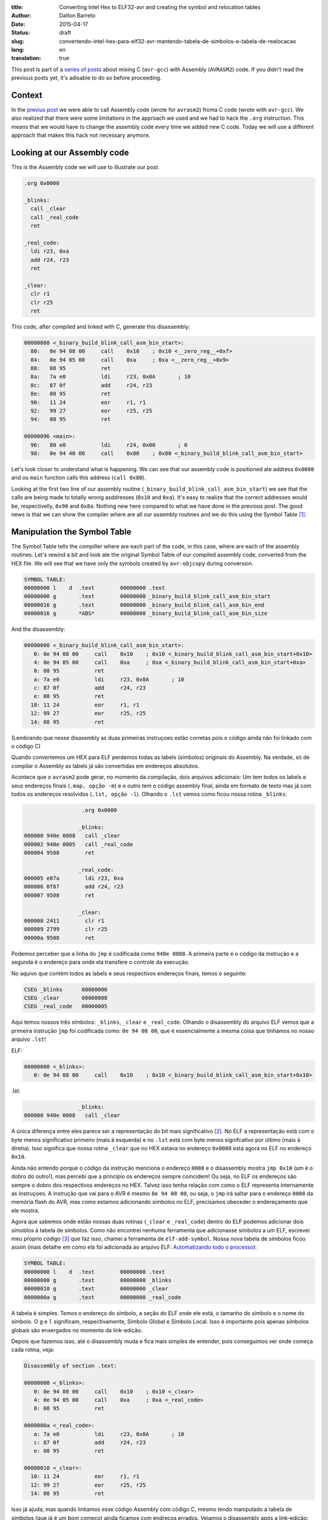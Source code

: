 :title: Converting Intel Hex to ELF32-avr and creating the symbol and relocation tables
:author: Dalton Barreto
:date: 2015-04-17
:status: draft
:slug: convertendo-intel-hex-para-elf32-avr-mantendo-tabela-de-simbolos-e-tabela-de-realocacao
:lang: en
:translation: true

.. :url: blog/en/convertendo-intel-hex-para-elf32-avr-mantendo-tabela-de-simbolos-e-tabela-de-realocacao

.. :save_as: blog/en/convertendo-intel-hex-para-elf32-avr-mantendo-tabela-de-simbolos-e-tabela-de-realocacao/index.html


This post is part of a `series of posts <{filename}chamando-codigo-assembly-legado-avrasm2-a-partir-de-um-codigo-novo-em-c-avr-gcc.rst>`_ about mixing C (``avr-gcc``) with Assembly (``AVRASM2``) code. If you didn't read the previous posts yet, it's adisable to do so before proceeding.


Context
=======

In the `previus post <{filename}chamando-codigo-assembly-legado-avrasm2-a-partir-de-um-codigo-novo-em-c-avr-gcc.rst>`_ we were able to call Assembly code (wrote for ``avrasm2``) froma C code (wrote with ``avr-gcc``). We also realized that there were some limitations in the approach we used and we had to hack the ``.org`` instruction. This means that we would have to change the assembly code every time we added new C code. Today we will use a different approach that makes this hack not necessary anymore.

Looking at our Assembly code
============================

This is the Assembly code we will use to illustrate our post.

.. code-block:: asm

  .org 0x0000

  _blinks:
    call _clear
    call _real_code
    ret

  _real_code:
    ldi r23, 0xa
    add r24, r23
    ret

  _clear:
    clr r1
    clr r25
    ret 

This code, after compiled and linked with C, generate this disassembly:

.. code-block:: objdump


  00000080 <_binary_build_blink_call_asm_bin_start>:
    80:   0e 94 08 00     call    0x10    ; 0x10 <__zero_reg__+0xf>
    84:   0e 94 05 00     call    0xa     ; 0xa <__zero_reg__+0x9>
    88:   08 95           ret
    8a:   7a e0           ldi     r23, 0x0A       ; 10
    8c:   87 0f           add     r24, r23
    8e:   08 95           ret
    90:   11 24           eor     r1, r1
    92:   99 27           eor     r25, r25
    94:   08 95           ret

  00000096 <main>:
    96:   80 e0           ldi     r24, 0x00       ; 0
    98:   0e 94 40 00     call    0x80    ; 0x80 <_binary_build_blink_call_asm_bin_start>

Let's look closer to understand what is happening. We can see that our assembly code is positioned ate address ``0x0080`` and ou ``main`` function calls this address (``call 0x80``).

Looking at the first two line of our assembly routine (``_binary_build_blink_call_asm_bin_start``) we see that the calls are being made to totally wrong asddresses (``0x10`` and ``0xa``). It's easy to realize that the correct addresses would be, respectivelly, ``0x90`` and ``0x8a``. Nothing new here compared to what we have done in the previous post. The good news is that we can show the compiler where are all our assembly routines and we do this using the Symbol Table [#]_.

Manipulation the Symbol Table
=============================

The Symbol Table tells the compiller where are each part of the code, in this case, where are each of the assembly routines. Let's rewind a bit and look ate the original Symbol Table of our compiled assembly code, converted from the HEX file. We will see that we have only the symbols created by ``avr-objcopy`` during conversion.

.. code-block:: text

  SYMBOL TABLE:
  00000000 l    d  .text	00000000 .text
  00000000 g       .text	00000000 _binary_build_blink_call_asm_bin_start
  00000016 g       .text	00000000 _binary_build_blink_call_asm_bin_end
  00000016 g       *ABS*	00000000 _binary_build_blink_call_asm_bin_size

And the disassembly:

.. code-block:: objdump

  00000000 <_binary_build_blink_call_asm_bin_start>:
     0:	0e 94 08 00 	call	0x10	; 0x10 <_binary_build_blink_call_asm_bin_start+0x10>
     4:	0e 94 05 00 	call	0xa	; 0xa <_binary_build_blink_call_asm_bin_start+0xa>
     8:	08 95       	ret
     a:	7a e0       	ldi	r23, 0x0A	; 10
     c:	87 0f       	add	r24, r23
     e:	08 95       	ret
    10:	11 24       	eor	r1, r1
    12:	99 27       	eor	r25, r25
    14:	08 95       	ret

(Lembrando que nesse disasembly as duas primeiras instruçoes estão corretas pois o código ainda não foi linkado com o código C)

Quando convertemos um HEX para ELF perdemos todas as labels (símbolos) originais do Assembly. Na verdade, só de compilar o Assembly as labels já são convertidas em endereços absolutos.

Acontece que o ``avrasm2`` pode gerar, no momento da compilação, dois arquivos adicionais: Um tem todos os labels e seus endereços finais (``.map, opção -m``) e o outro tem o código assembly final, ainda em formato de texto mas já com todos os endereços resolvidos (``.lst, opção -l``). Olhando o ``.lst`` vemos como ficou nossa rotina ``_blinks``:

.. code-block:: text

                    .org 0x0000
                   
                   _blinks:
  000000 940e 0008   call _clear
  000002 940e 0005   call _real_code
  000004 9508        ret
                   
                   _real_code:
  000005 e07a        ldi r23, 0xa
  000006 0f87        add r24, r23
  000007 9508        ret
                   
                   _clear:
  000008 2411        clr r1
  000009 2799        clr r25
  00000a 9508        ret 


Podemos perceber que a linha do ``jmp`` é codificada como ``940e 0008``. A primeira parte é o código da instrução e a segunda é o endereço para onde ela transfere o controle da execução.

No aquivo que contém todos as labels e seus respectivos endereços finais, temos o seguinte:


.. code-block:: text

  CSEG _blinks      00000000
  CSEG _clear       00000008
  CSEG _real_code   00000005

Aqui temos nossos três símbolos: ``_blinks``, ``_clear`` e ``_real_code``. Olhando o disassembly do arquivo ELF vemos que a primeira instrução ``jmp`` foi codificada como: ``0e 94 08 00``, que é essencialmente a mesma coisa que tínhamos no nosso arquivo ``.lst``!

ELF:

.. code-block:: objdump

  00000000 <_blinks>:
     0:	0e 94 08 00 	call	0x10	; 0x10 <_binary_build_blink_call_asm_bin_start+0x10>

.lst:

.. code-block:: text

                   _blinks:
  000000 940e 0008   call _clear
                   

A única diferença entre eles parece ser a representação do bit mais significativo [#]_. No ELF a representação está com o byte menos significativo primeiro (mais à esquerda) e no ``.lst`` está com byte menos signifcativo por último (mais à diretia). Isso significa que nossa rotina ``_clear`` que no HEX estava no endereço ``0x0008`` está agora no ELF no endereço ``0x10``.

Ainda não entendo porque o código da instrução menciona o endereço ``0008`` e o disassembly mostra ``jmp 0x10`` (um é o dobro do outro!), mas percebi que a princípio os endereços sempre coincidem! Ou seja, no ELF os endereços são sempre o dobro dos respectivos endereços no HEX. Talvez isso tenha relação com como o ELF representa internamente as instruçoes. A instrução que vai para o AVR é mesmo ``0e 94 08 00``, ou seja, o ``jmp`` irá saltar para o endereço ``0008`` da memória flash do AVR, mas como estamos adicionando símbolos no ELF, precisamos obeceder o endereçamento que ele mostra.

Agora que sabemos onde estão nossas duas rotinas (``_clear`` e ``_real_code``) dentro do ELF podemos adicionar dois símoblos à tabela de símbolos. Como não encontrei nenhuma ferramenta que adicionasse símbolos a um ELF, escrevei meu pŕoprio código [#]_ que faz isso, chamei a ferramenta de ``elf-add-symbol``. Nossa nova tabela de símbolos ficou assim (mais detalhe em como ela foi adicionada ao arquivo ELF: `Automatizando todo o processo`_):

.. code-block:: text

  SYMBOL TABLE:
  00000000 l    d  .text	00000000 .text
  00000000 g       .text	00000000 _blinks
  00000010 g       .text	00000000 _clear
  0000000a g       .text	00000000 _real_code

A tabela é simples. Temos o endereço do símbolo, a seção do ELF onde ele está, o tamanho do símbolo e o nome do símbolo. O ``g`` e ``l`` significam, respectivamente, Símbolo Global e Símbolo Local. Isso é importante pois apenas símbolos globais são enxergados no momento da link-edição.
  
Depois que fazemos isso, até o disassembly muda e fica mais simples de entender, pois conseguimos ver onde começa cada rotina, veja:

.. code-block:: objdump

  Disassembly of section .text:

  00000000 <_blinks>:
     0:	0e 94 08 00 	call	0x10	; 0x10 <_clear>
     4:	0e 94 05 00 	call	0xa	; 0xa <_real_code>
     8:	08 95       	ret

  0000000a <_real_code>:
     a:	7a e0       	ldi	r23, 0x0A	; 10
     c:	87 0f       	add	r24, r23
     e:	08 95       	ret

  00000010 <_clear>:
    10:	11 24       	eor	r1, r1
    12:	99 27       	eor	r25, r25
    14:	08 95       	ret

Isso já ajuda, mas quando linkamos esse código Assembly com código C, mesmo tendo manipulado a tabela de símbolos (que já é um bom começo) ainda ficamos com endreços errados. Vejamos o disassembly após a link-edição:


.. code-block:: objdump

  00000080 <_blinks>:
    80:   0e 94 08 00     call    0x10    ; 0x10 <__zero_reg__+0xf>
    84:   0e 94 05 00     call    0xa     ; 0xa <__zero_reg__+0x9>
    88:   08 95           ret

  0000008a <_real_code>:
    8a:   7a e0           ldi     r23, 0x0A       ; 10
    8c:   87 0f           add     r24, r23
    8e:   08 95           ret

  00000090 <_clear>:
    90:   11 24           eor     r1, r1
    92:   99 27           eor     r25, r25
    94:   08 95           ret

  00000096 <main>:
    96:   80 e0           ldi     r24, 0x00       ; 0
    98:   0e 94 40 00     call    0x80    ; 0x80 <_blinks>


Perceba que todo nosso codigo Assembly foi posicionado no endereço ``0x0080`` e mesmo nossas duas rotinas auxiliares tendo sido posicionadas, respectivcamente, em ``0x008a`` e ``0x0090`` as duas linhas com as chamadas ``call`` continuam achando que as rotinas estão em ``0x10`` e ``0xa``. É aí que entra a tabela de realocação. 

Isso acontece porque esse código assembly é apenas **copiado** para alguma posição dentro do binário final durante o processo de link-edição. Precisamos então, de alguma forma, dizer ao compilador que o endereço das rotinas ``_real_code`` e ``_clear`` irá mudar e por isso ele deve ajustar o endereço de chamada de quaisquer instruçoes que fizerem referências a essas rotinas.

Tabela de realocação
====================

A Tabela de realocação [#]_ existe exatamente para dizer ao compilador quais símbolos mudarão de lugar e quais instruçoes ele deve editar e trocar o endereço final.

Para entendermos a tabela de realocação precisamos voltar ao nosso disassembly inicial, antes de ser link-editado ao código C.

.. code-block:: objdump

  Disassembly of section .text:

  00000000 <_blinks>:
     0:   0e 94 08 00     call    0x10    ; 0x10 <_clear>
     4:   0e 94 05 00     call    0xa     ; 0xa <_real_code>
     8:   08 95           ret

  0000000a <_real_code>:
     a:   7a e0           ldi     r23, 0x0A       ; 10
     c:   87 0f           add     r24, r23
     e:   08 95           ret

  00000010 <_clear>:
    10:   11 24           eor     r1, r1
    12:   99 27           eor     r25, r25
    14:   08 95           ret


(Usando a mesma ferramenta [3]_ que escrevi para manipular a tabela de símbolos podemos construir a tabela de realocação)

Vejamos a tabela em detalhes (mais detalhes em como ela foi adicionada: `Automatizando todo o processo`_):

.. code-block:: text

  RELOCATION RECORDS FOR [.text]:
  OFFSET   TYPE              VALUE 
  00000000 R_AVR_CALL        _clear
  00000004 R_AVR_CALL        _real_code


A tabela funciona da segunte forma: Cada seção do ELF pode ter sua tabela de realocação. Nesse caso, essa tabela de realocação "pertence" à secão ``.text``, ou seja, ela faz referência apenas a símbolos que existem na seção ``.text``, que é onde estão as instruçoes do nosso código. O campo ``OFFSET`` indica o endereço da instrução que deverá ser editada (veremos isso em detalhe mais adiante). O campo ``TYPE`` indica o tipo de realocação [#]_, confesso que olhei esse valor (``R_AVR_CALL``) em um ELF gerado pelo avr-gcc (mais sobre isso: `Engenharia reversa para descobrir o valor do R_AVR_CALL`_). O campo ``VALUE`` indica qual símbolo será realocado.

Agora vamos analisar cada uma das linhas da tabela de realocação:

.. code-block:: text

  00000000 R_AVR_CALL        _clear

Essa linha nos diz que a instrução que está na posição ``0x0000`` (``call 0x10``) está fazendo uma chamada a um rotina de nome ``_clear`` e que essa rotina estará em algum lugar no binário final. Seja qual for esse lugar, essa instrução ``call`` deve ser editada e o valor ``0x10`` deve ser trocado pelo endereço final da rotina ``_clear``.

O mesmo acontece pra a outra linha:

.. code-block:: text

  00000004 R_AVR_CALL        _real_code

Aqui é exatamente a mesma coisa, mas a instrução que será editada é o ``call 0xa`` e o ``0xa`` será trocado pelo endereço final da rotina ``_real_code``.

Agora que temos um ELF com tabela de símbolos e tabela de realocação estamos prontos para re-linkar com o código C. Fazendo isso temos o seguinte dissasembly: 

.. code-block:: objdump

  00000080 <_blinks>:
    80:   0e 94 48 00     call    0x90    ; 0x90 <_clear>
    84:   0e 94 45 00     call    0x8a    ; 0x8a <_real_code>
    88:   08 95           ret

  0000008a <_real_code>:
    8a:   7a e0           ldi     r23, 0x0A       ; 10
    8c:   87 0f           add     r24, r23
    8e:   08 95           ret

  00000090 <_clear>:
    90:   11 24           eor     r1, r1
    92:   99 27           eor     r25, r25
    94:   08 95           ret

E agora temos nosso código assembly com o endereços dos calls corretamente ajustados!

Um detalhe importante é perceber que a instrução foi mesmo editada. Olhando a primeira instrução ``call`` ela está codificada como ``0e 94 48 00`` (antes era ``0e 94 08 00``, lembra?) e como os endereços no ELF são sempre o dobro dos endereços no HEX podemos conferir que ``0x90`` (endereço da rotina ``_clear`` no ELF) é exatamente o dobro de ``0x48``, que é o endereço que está codificado na instrução!!

Esse código funciona quando gravado na memória flash do micro controlador!


Automatizando todo o processo
=============================

É claro que o que fizemos aqui foi uma análise manual de como construir todo o aparato necessário para que possamos realocar rotinas que estão espalhdas pelo nosso código Assembly legado, mas quando estamos lidando com um projeto grande precisamos fazer isso de forma automatizada. Para isso eu escrevi um script que me ajuda a manipular a tabela de símbolos e a tabela de realocação.

Primeiro escrei um script python [#]_ que funciona da segunte maneira:

Dado o conteudo do arquivo de mapa (``.map`` produzido pelo ``avrasm2``) e a saida do disassembly do ELF ele consegue encontrar o novo endereço dos símbolos dentro do ELF. Usando esse script com o código que analisamos nese post, temos a seguinte saída:

.. code-block:: shell-session


  > avr-objdump -d blink_call.asm.elf | python2 extract-symbols-metadata.py blink_call.asm.map
  _blinks 0x0000
  _clear 0x10 0x0
  _real_code 0xa 0x4

Olhando bem para essa saída ela representa **exatamente** nossa tabela de realocação. Essa saida é estruturada da segunte forma:

.. code-block:: text

 <nome_do_símbolo> <endereço_do_símbolo> <endereço_das_instruçoes_que_usam_esse_símbolo>

Agora o que precisamos fazer é transformar essa saída em uma tabela de realocação, dentro o ELF. Para isso usamos a ferramenta ``elf-add-symbol`` [3]_. Assumindo que gravamos esse conteudo em ``blink_call.asm.symtab`` podemos fazer o seguinte:

.. code-block:: shell-session

  cat blink_call.asm.symtab | ./elf-add-symbol blink_call.asm.elf

Essa chamada modifica o arquivo ``blink_call.asm.elf`` adicionando a tabela de símbolos e a tabela de realocação! E então estamos prontos para link-editar nosso ELF com nosso código C.




Engenharia reversa para descobrir o valor do R_AVR_CALL
=======================================================

A tabela de realocação tem a uma `estrutura espefícia <http://wiki.osdev.org/ELF_Tutorial#Relocation_Sections>`_. Um dos campos dessa estrutura é o ``r_info``. Esse campo diz duas coisas: Qual o símbolo está sendo realocado (8 bits mais significativos) e qual o tipo de realocação será feita (8 bits menos significativos). Quando escrevi o ``elf-add-symbol``, na biblioteca que usei (ELFIO [#]_) só existiam constantes para os tipos de realocação do ELF32 para arquitetura x86 então, de alguma forma, eu precisava descobrir qual o valor eu deveria colocar nesse campo para a realocação de símbolos para AVR.

O que fiz foi compilar um arquivo assembly com o ``avr-gcc`` e usando a ferramenta ``avr-readelf`` consegui ver o seguinte:

.. code-block:: readelf

  Relocation section '.rela.text' at offset 0x100 contains 2 entries:
   Offset     Info    Type            Sym.Value  Sym. Name + Addend
  00000000  00000112 R_AVR_CALL        00000000   .text + a
  00000004  00000112 R_AVR_CALL        00000000   .text + c

Peguei o valor ``0x112`` (campo ``Info``) e usei a macro ``ELF32_R_TYPE()`` da própria lib ELFIO [7]_. O retorno dessa chamada foi ``0x12`` que é ``18`` em decimal. Por isso no código do ``elf-add-symbol`` temos a linha ``#define R_AVR_CALL 18``.

.. [#] `ELF Symbol Table <http://wiki.osdev.org/ELF_Tutorial#The_Symbol_Table>`_
.. [#] `Endianness <http://en.wikipedia.org/wiki/Endianness>`_
.. [#] `Código-fonte da ferramenta elf-add-symbol <{filename}/extra/elf-add-symbol.cpp>`_
.. [#] `ELF Relocation Table <http://wiki.osdev.org/ELF_Tutorial#Relocation_Sections>`_
.. [#] `AVR ELF Relocation Types <https://sourceware.org/git/gitweb.cgi?p=binutils-gdb.git;a=blob;f=include/elf/avr.h;h=115296da404d034d0626ebe57ac2631a6849d239;hb=HEAD#l53>`_
.. [#] `extract-symbols-metadata <{filename}/extra/extract-symbols-metadata.py>`_
.. [#] `ElfIO - C++ library for reading and generating ELF files <http://elfio.sourceforge.net/>`_

